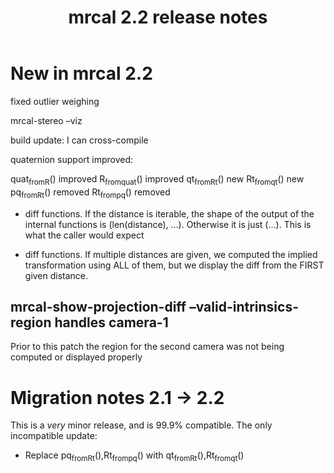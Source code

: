 #+TITLE: mrcal 2.2 release notes
#+OPTIONS: toc:nil

* New in mrcal 2.2
fixed outlier weighing

mrcal-stereo --viz

build update: I can cross-compile

quaternion support improved:

quat_from_R() improved
R_from_quat() improved
qt_from_Rt() new
Rt_from_qt() new
pq_from_Rt() removed
Rt_from_pq() removed

- diff functions. If the distance is iterable, the shape of the output of the
  internal functions is (len(distance), ...). Otherwise it is just (...). This
  is what the caller would expect

- diff functions. If multiple distances are given, we computed the implied
  transformation using ALL of them, but we display the diff from the FIRST given
  distance.

** mrcal-show-projection-diff --valid-intrinsics-region handles camera-1

Prior to this patch the region for the second camera was not being computed or
displayed properly



* Migration notes 2.1 -> 2.2
This is a /very/ minor release, and is 99.9% compatible. The only incompatible
update:

- Replace pq_from_Rt(),Rt_from_pq() with qt_from_Rt(),Rt_from_qt()


